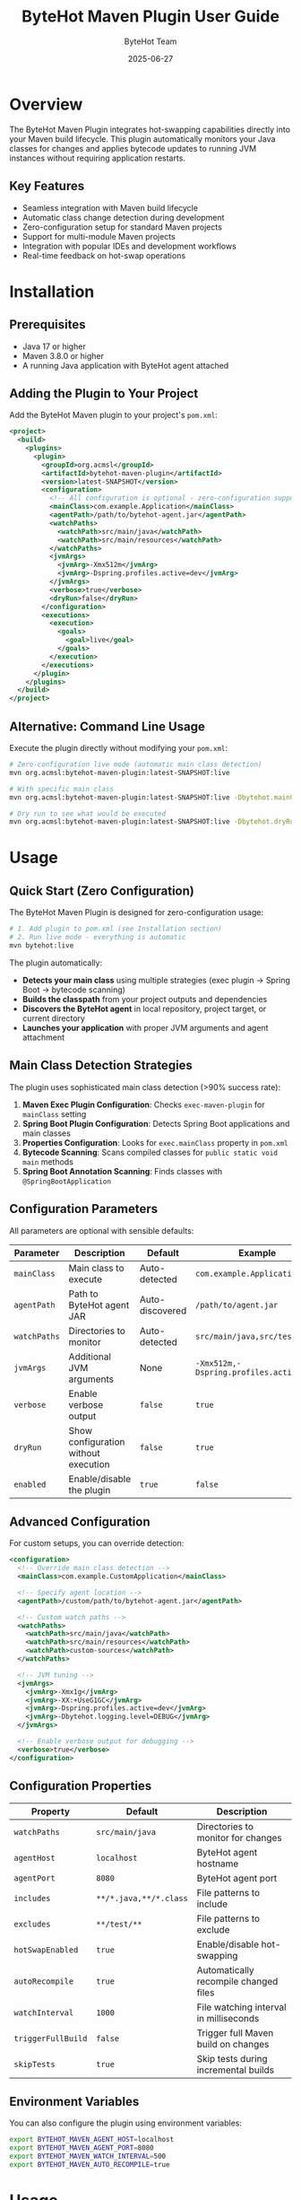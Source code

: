 #+TITLE: ByteHot Maven Plugin User Guide
#+AUTHOR: ByteHot Team
#+DATE: 2025-06-27

* Overview

The ByteHot Maven Plugin integrates hot-swapping capabilities directly into your Maven build lifecycle. This plugin automatically monitors your Java classes for changes and applies bytecode updates to running JVM instances without requiring application restarts.

** Key Features

- Seamless integration with Maven build lifecycle
- Automatic class change detection during development
- Zero-configuration setup for standard Maven projects
- Support for multi-module Maven projects
- Integration with popular IDEs and development workflows
- Real-time feedback on hot-swap operations

* Installation

** Prerequisites

- Java 17 or higher
- Maven 3.8.0 or higher
- A running Java application with ByteHot agent attached

** Adding the Plugin to Your Project

Add the ByteHot Maven plugin to your project's =pom.xml=:

#+BEGIN_SRC xml
<project>
  <build>
    <plugins>
      <plugin>
        <groupId>org.acmsl</groupId>
        <artifactId>bytehot-maven-plugin</artifactId>
        <version>latest-SNAPSHOT</version>
        <configuration>
          <!-- All configuration is optional - zero-configuration support -->
          <mainClass>com.example.Application</mainClass>
          <agentPath>/path/to/bytehot-agent.jar</agentPath>
          <watchPaths>
            <watchPath>src/main/java</watchPath>
            <watchPath>src/main/resources</watchPath>
          </watchPaths>
          <jvmArgs>
            <jvmArg>-Xmx512m</jvmArg>
            <jvmArg>-Dspring.profiles.active=dev</jvmArg>
          </jvmArgs>
          <verbose>true</verbose>
          <dryRun>false</dryRun>
        </configuration>
        <executions>
          <execution>
            <goals>
              <goal>live</goal>
            </goals>
          </execution>
        </executions>
      </plugin>
    </plugins>
  </build>
</project>
#+END_SRC

** Alternative: Command Line Usage

Execute the plugin directly without modifying your =pom.xml=:

#+BEGIN_SRC bash
# Zero-configuration live mode (automatic main class detection)
mvn org.acmsl:bytehot-maven-plugin:latest-SNAPSHOT:live

# With specific main class
mvn org.acmsl:bytehot-maven-plugin:latest-SNAPSHOT:live -Dbytehot.mainClass=com.example.App

# Dry run to see what would be executed
mvn org.acmsl:bytehot-maven-plugin:latest-SNAPSHOT:live -Dbytehot.dryRun=true
#+END_SRC

* Usage

** Quick Start (Zero Configuration)

The ByteHot Maven Plugin is designed for zero-configuration usage:

#+BEGIN_SRC bash
# 1. Add plugin to pom.xml (see Installation section)
# 2. Run live mode - everything is automatic
mvn bytehot:live
#+END_SRC

The plugin automatically:
- *Detects your main class* using multiple strategies (exec plugin → Spring Boot → bytecode scanning)
- *Builds the classpath* from your project outputs and dependencies  
- *Discovers the ByteHot agent* in local repository, project target, or current directory
- *Launches your application* with proper JVM arguments and agent attachment

** Main Class Detection Strategies

The plugin uses sophisticated main class detection (>90% success rate):

1. *Maven Exec Plugin Configuration*: Checks =exec-maven-plugin= for =mainClass= setting
2. *Spring Boot Plugin Configuration*: Detects Spring Boot applications and main classes
3. *Properties Configuration*: Looks for =exec.mainClass= property in =pom.xml=
4. *Bytecode Scanning*: Scans compiled classes for =public static void main= methods
5. *Spring Boot Annotation Scanning*: Finds classes with =@SpringBootApplication=

** Configuration Parameters

All parameters are optional with sensible defaults:

| Parameter | Description | Default | Example |
|-----------|-------------|---------|---------|
| =mainClass= | Main class to execute | Auto-detected | =com.example.Application= |
| =agentPath= | Path to ByteHot agent JAR | Auto-discovered | =/path/to/agent.jar= |
| =watchPaths= | Directories to monitor | Auto-detected | =src/main/java,src/test/java= |
| =jvmArgs= | Additional JVM arguments | None | =-Xmx512m,-Dspring.profiles.active=dev= |
| =verbose= | Enable verbose output | =false= | =true= |
| =dryRun= | Show configuration without execution | =false= | =true= |
| =enabled= | Enable/disable the plugin | =true= | =false= |

** Advanced Configuration

For custom setups, you can override detection:

#+BEGIN_SRC xml
<configuration>
  <!-- Override main class detection -->
  <mainClass>com.example.CustomApplication</mainClass>
  
  <!-- Specify agent location -->
  <agentPath>/custom/path/to/bytehot-agent.jar</agentPath>
  
  <!-- Custom watch paths -->
  <watchPaths>
    <watchPath>src/main/java</watchPath>
    <watchPath>src/main/resources</watchPath>
    <watchPath>custom-sources</watchPath>
  </watchPaths>
  
  <!-- JVM tuning -->
  <jvmArgs>
    <jvmArg>-Xmx1g</jvmArg>
    <jvmArg>-XX:+UseG1GC</jvmArg>
    <jvmArg>-Dspring.profiles.active=dev</jvmArg>
    <jvmArg>-Dbytehot.logging.level=DEBUG</jvmArg>
  </jvmArgs>
  
  <!-- Enable verbose output for debugging -->
  <verbose>true</verbose>
</configuration>
#+END_SRC

** Configuration Properties

| Property | Default | Description |
|----------|---------|-------------|
| =watchPaths= | =src/main/java= | Directories to monitor for changes |
| =agentHost= | =localhost= | ByteHot agent hostname |
| =agentPort= | =8080= | ByteHot agent port |
| =includes= | =**/*.java,**/*.class= | File patterns to include |
| =excludes= | =**/test/**= | File patterns to exclude |
| =hotSwapEnabled= | =true= | Enable/disable hot-swapping |
| =autoRecompile= | =true= | Automatically recompile changed files |
| =watchInterval= | =1000= | File watching interval in milliseconds |
| =triggerFullBuild= | =false= | Trigger full Maven build on changes |
| =skipTests= | =true= | Skip tests during incremental builds |

** Environment Variables

You can also configure the plugin using environment variables:

#+BEGIN_SRC bash
export BYTEHOT_MAVEN_AGENT_HOST=localhost
export BYTEHOT_MAVEN_AGENT_PORT=8080
export BYTEHOT_MAVEN_WATCH_INTERVAL=500
export BYTEHOT_MAVEN_AUTO_RECOMPILE=true
#+END_SRC

* Usage

** Starting Hot-Swap Monitoring

*** Method 1: Maven Goal

#+BEGIN_SRC bash
# Start watching for changes in current project
mvn bytehot:watch

# Watch with custom configuration
mvn bytehot:watch -Dbytehot.agent.port=9090

# Watch in background (detached mode)
mvn bytehot:watch -Dbytehot.daemon=true
#+END_SRC

*** Method 2: Build Lifecycle Integration

If configured in your =pom.xml= executions, the plugin will automatically start monitoring during the =compile= phase:

#+BEGIN_SRC bash
# Regular Maven compile will start ByteHot monitoring
mvn compile

# Development mode with continuous monitoring
mvn compile -Dbytehot.watch.continuous=true
#+END_SRC

** Development Workflow

*** Typical Development Session

1. **Start your application** with ByteHot agent:
   #+BEGIN_SRC bash
   java -javaagent:bytehot-agent.jar -jar your-application.jar
   #+END_SRC

2. **Start Maven monitoring** in a separate terminal:
   #+BEGIN_SRC bash
   mvn bytehot:watch
   #+END_SRC

3. **Edit your Java files** - the plugin will automatically:
   - Detect file changes
   - Recompile modified classes
   - Send bytecode updates to the running application
   - Display hot-swap status

*** IDE Integration

The plugin works seamlessly with popular IDEs:

**** IntelliJ IDEA
- Configure "Build project automatically" in Settings
- Plugin will detect IDE compilation events
- Hot-swap occurs immediately after successful compilation

**** Eclipse
- Enable "Build automatically" in Project menu
- Plugin monitors Eclipse's output directories
- Automatic hot-swap after workspace builds

**** VS Code
- Works with Java Extension Pack
- Monitors language server compilation events
- Integrates with VS Code's task system

** Multi-Module Projects

For Maven multi-module projects, configure the plugin in the parent =pom.xml=:

#+BEGIN_SRC xml
<plugin>
  <groupId>org.acmsl</groupId>
  <artifactId>bytehot-maven-plugin</artifactId>
  <version>latest-SNAPSHOT</version>
  <configuration>
    <multiModuleSupport>true</multiModuleSupport>
    <watchPaths>
      <watchPath>*/src/main/java</watchPath>
    </watchPaths>
  </configuration>
</plugin>
#+END_SRC

Run from parent directory:
#+BEGIN_SRC bash
mvn bytehot:watch -Dbytehot.multi-module=true
#+END_SRC

* Advanced Usage

** Custom Build Integration

*** Pre/Post Hot-Swap Hooks

#+BEGIN_SRC xml
<configuration>
  <preHotSwapCommands>
    <command>echo "Preparing hot-swap..."</command>
    <command>mvn validate</command>
  </preHotSwapCommands>
  <postHotSwapCommands>
    <command>echo "Hot-swap completed!"</command>
    <command>curl -X POST http://localhost:8080/refresh</command>
  </postHotSwapCommands>
</configuration>
#+END_SRC

*** Conditional Hot-Swap

#+BEGIN_SRC xml
<configuration>
  <hotSwapConditions>
    <condition>
      <filePattern>**/Controller.java</filePattern>
      <action>full-restart</action>
    </condition>
    <condition>
      <filePattern>**/Service.java</filePattern>
      <action>hot-swap</action>
    </condition>
  </hotSwapConditions>
</configuration>
#+END_SRC

** Integration with Build Profiles

#+BEGIN_SRC xml
<profiles>
  <profile>
    <id>development</id>
    <properties>
      <bytehot.watch.enabled>true</bytehot.watch.enabled>
      <bytehot.watch.interval>500</bytehot.watch.interval>
    </properties>
  </profile>
  <profile>
    <id>production</id>
    <properties>
      <bytehot.watch.enabled>false</bytehot.watch.enabled>
    </properties>
  </profile>
</profiles>
#+END_SRC

Activate development profile:
#+BEGIN_SRC bash
mvn bytehot:watch -Pdevelopment
#+END_SRC

** Docker Integration

For containerized development:

#+BEGIN_SRC dockerfile
FROM openjdk:17-jdk
COPY target/bytehot-agent.jar /app/
COPY target/your-application.jar /app/
WORKDIR /app
EXPOSE 8080
CMD ["java", "-javaagent:bytehot-agent.jar", "-jar", "your-application.jar"]
#+END_SRC

Mount source directory for hot development:
#+BEGIN_SRC bash
docker run -v $(pwd)/src:/workspace/src \
           -v $(pwd)/target:/workspace/target \
           -p 8080:8080 \
           your-app

# In another terminal
mvn bytehot:watch -Dbytehot.agent.host=localhost
#+END_SRC

* Troubleshooting

** Common Issues

*** Plugin Not Detecting Changes

*Problem*: Files are modified but hot-swap doesn't trigger

*Solutions*:
1. Check if file is in monitored paths:
   #+BEGIN_SRC bash
   mvn bytehot:watch -X  # Enable debug logging
   #+END_SRC

2. Verify file patterns:
   #+BEGIN_SRC xml
   <includes>
     <include>**/*.java</include>
   </includes>
   #+END_SRC

3. Check watch interval:
   #+BEGIN_SRC xml
   <watchInterval>500</watchInterval>  <!-- Faster polling -->
   #+END_SRC

*** Connection Issues

*Problem*: Cannot connect to ByteHot agent

*Solutions*:
1. Verify agent is running:
   #+BEGIN_SRC bash
   curl http://localhost:8080/health
   #+END_SRC

2. Check firewall settings:
   #+BEGIN_SRC bash
   netstat -tulpn | grep 8080
   #+END_SRC

3. Verify configuration:
   #+BEGIN_SRC xml
   <agentHost>localhost</agentHost>
   <agentPort>8080</agentPort>
   #+END_SRC

*** Compilation Errors

*Problem*: Plugin fails to compile changed files

*Solutions*:
1. Check Maven compiler configuration:
   #+BEGIN_SRC xml
   <plugin>
     <groupId>org.apache.maven.plugins</groupId>
     <artifactId>maven-compiler-plugin</artifactId>
     <version>3.11.0</version>
     <configuration>
       <source>17</source>
       <target>17</target>
     </configuration>
   </plugin>
   #+END_SRC

2. Verify classpath:
   #+BEGIN_SRC bash
   mvn dependency:build-classpath
   #+END_SRC

3. Check for circular dependencies:
   #+BEGIN_SRC bash
   mvn dependency:analyze
   #+END_SRC

** Debug Mode

Enable verbose logging:

#+BEGIN_SRC bash
mvn bytehot:watch -X -Dbytehot.debug=true
#+END_SRC

Or add to =pom.xml=:
#+BEGIN_SRC xml
<configuration>
  <debug>true</debug>
  <verbose>true</verbose>
</configuration>
#+END_SRC

** Performance Tuning

For large projects:

#+BEGIN_SRC xml
<configuration>
  <!-- Reduce file system polling -->
  <watchInterval>2000</watchInterval>
  
  <!-- Limit watched directories -->
  <watchPaths>
    <watchPath>src/main/java/com/yourpackage</watchPath>
  </watchPaths>
  
  <!-- Use more specific patterns -->
  <includes>
    <include>**/service/**/*.java</include>
    <include>**/controller/**/*.java</include>
  </includes>
  
  <!-- Enable parallel compilation -->
  <parallelCompilation>true</parallelCompilation>
  <compilationThreads>4</compilationThreads>
</configuration>
#+END_SRC

* Examples

** Basic Web Application

#+BEGIN_SRC xml
<plugin>
  <groupId>org.acmsl</groupId>
  <artifactId>bytehot-maven-plugin</artifactId>
  <version>latest-SNAPSHOT</version>
  <configuration>
    <watchPaths>
      <watchPath>src/main/java</watchPath>
      <watchPath>src/main/resources</watchPath>
    </watchPaths>
    <includes>
      <include>**/*.java</include>
      <include>**/*.properties</include>
      <include>**/*.yml</include>
    </includes>
  </configuration>
</plugin>
#+END_SRC

** Microservices Architecture

#+BEGIN_SRC xml
<plugin>
  <groupId>org.acmsl</groupId>
  <artifactId>bytehot-maven-plugin</artifactId>
  <version>latest-SNAPSHOT</version>
  <configuration>
    <multiModuleSupport>true</multiModuleSupport>
    <agentDiscovery>true</agentDiscovery>
    <serviceDiscovery>
      <consulEnabled>true</consulEnabled>
      <consulHost>localhost</consulHost>
      <consulPort>8500</consulPort>
    </serviceDiscovery>
  </configuration>
</plugin>
#+END_SRC

* Best Practices

** Development Workflow

1. **Start with minimal configuration** - use defaults first
2. **Use development profiles** - separate dev/prod configurations
3. **Monitor specific packages** - avoid watching entire source tree
4. **Use IDE integration** - leverage automatic compilation
5. **Test incrementally** - verify hot-swap with small changes first

** Performance Tips

1. **Exclude test directories** - focus on main source code
2. **Use specific file patterns** - avoid unnecessary file monitoring
3. **Adjust watch intervals** - balance responsiveness vs. CPU usage
4. **Enable parallel compilation** - for multi-core systems
5. **Use SSD storage** - faster file system operations

** Security Considerations

1. **Disable in production** - never enable hot-swap in production
2. **Restrict agent access** - bind to localhost only
3. **Use build profiles** - conditional plugin activation
4. **Monitor agent ports** - ensure no unauthorized access

For more information, see the [[../../technical-specs/plugin-communication-protocol.org][Plugin Communication Protocol]] and [[../../milestone-9-maven-plugin.org][Maven Plugin Specification]].
